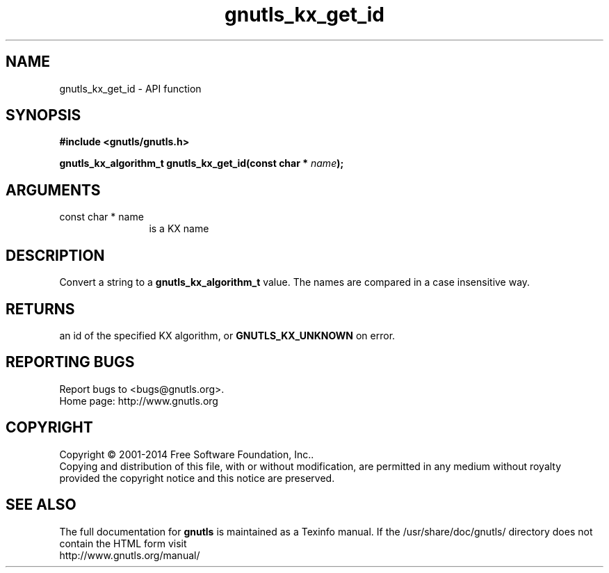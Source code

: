 .\" DO NOT MODIFY THIS FILE!  It was generated by gdoc.
.TH "gnutls_kx_get_id" 3 "3.3.13" "gnutls" "gnutls"
.SH NAME
gnutls_kx_get_id \- API function
.SH SYNOPSIS
.B #include <gnutls/gnutls.h>
.sp
.BI "gnutls_kx_algorithm_t gnutls_kx_get_id(const char * " name ");"
.SH ARGUMENTS
.IP "const char * name" 12
is a KX name
.SH "DESCRIPTION"
Convert a string to a \fBgnutls_kx_algorithm_t\fP value.  The names are
compared in a case insensitive way.
.SH "RETURNS"
an id of the specified KX algorithm, or \fBGNUTLS_KX_UNKNOWN\fP
on error.
.SH "REPORTING BUGS"
Report bugs to <bugs@gnutls.org>.
.br
Home page: http://www.gnutls.org

.SH COPYRIGHT
Copyright \(co 2001-2014 Free Software Foundation, Inc..
.br
Copying and distribution of this file, with or without modification,
are permitted in any medium without royalty provided the copyright
notice and this notice are preserved.
.SH "SEE ALSO"
The full documentation for
.B gnutls
is maintained as a Texinfo manual.
If the /usr/share/doc/gnutls/
directory does not contain the HTML form visit
.B
.IP http://www.gnutls.org/manual/
.PP
